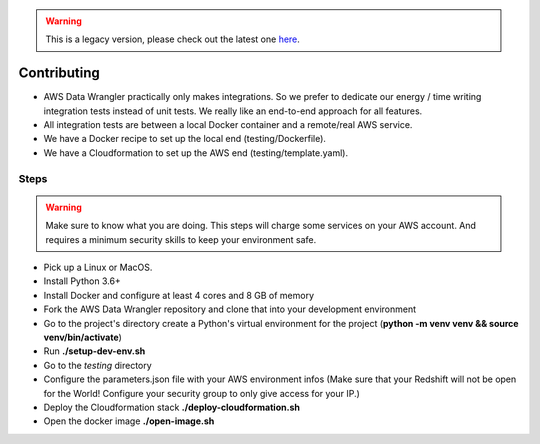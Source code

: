 .. Warning:: This is a legacy version, please check out the latest one `here <https://aws-data-wrangler.readthedocs.io/en/latest/>`_.

Contributing
============

* AWS Data Wrangler practically only makes integrations. So we prefer to dedicate our energy / time writing integration tests instead of unit tests. We really like an end-to-end approach for all features.

* All integration tests are between a local Docker container and a remote/real AWS service.

* We have a Docker recipe to set up the local end (testing/Dockerfile).

* We have a Cloudformation to set up the AWS end (testing/template.yaml).

Steps
-----

.. warning:: Make sure to know what you are doing. This steps will charge some services on your AWS account. And requires a minimum security skills to keep your environment safe.

* Pick up a Linux or MacOS.

* Install Python 3.6+

* Install Docker and configure at least 4 cores and 8 GB of memory

* Fork the AWS Data Wrangler repository and clone that into your development environment

* Go to the project's directory create a Python's virtual environment for the project (**python -m venv venv && source venv/bin/activate**)

* Run **./setup-dev-env.sh**

* Go to the *testing* directory

* Configure the parameters.json file with your AWS environment infos (Make sure that your Redshift will not be open for the World! Configure your security group to only give access for your IP.)

* Deploy the Cloudformation stack **./deploy-cloudformation.sh**

* Open the docker image **./open-image.sh**
